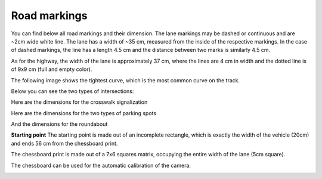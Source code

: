 Road markings
==============

You can find below all road markings and their dimension. The lane markings may be dashed or continuous 
and are ~2cm wide white line. The lane has a width of ~35 cm, measured from the inside of the respective 
markings. In the case of dashed markings, the line has a length 4.5 cm and the distance between two marks 
is similarly 4.5 cm. 

.. image:: ../../images/racetrack/road.png
   :align: center
   :width: 50%

As for the highway, the width of the lane is approximately 37 cm, where the lines are 4 cm in width
and the dotted line is of 9x9 cm (full and empty color).

The following image shows the tightest curve, which is the most common curve on the track. 

.. image:: ../../images/racetrack/marking_tight_curve.png
   :align: center
   :width: 50%

Below you can see the two types of intersections:

.. image:: ../../images/racetrack/intersection.png
   :align: center
   :width: 50%

.. image:: ../../images/racetrack/intersection_T.png
   :align: center
   :width: 50%

Here are the dimensions for the crosswalk signalization

.. image:: ../../images/racetrack/Crosswalk.PNG
   :align: center
   :width: 50%

Here are the dimensions for the two types of parking spots

.. image:: ../../images/racetrack/Parking_spots.PNG
   :align: center
   :width: 50%

And the dimensions for the roundabout

.. image:: ../../images/racetrack/Roundabout.PNG
   :align: center
   :width: 50%


**Starting point**
The starting point is made out of an incomplete rectangle, which is exactly the width of the vehicle (20cm)
and ends 56 cm from the chessboard print. 

The chessboard print is made out of a 7x6 squares matrix, occupying the entire width of the lane (5cm square).

The chessboard can be used for the automatic calibration of the camera.

.. image:: ../../images/racetrack/Start.PNG
   :align: center
   :width: 50%

